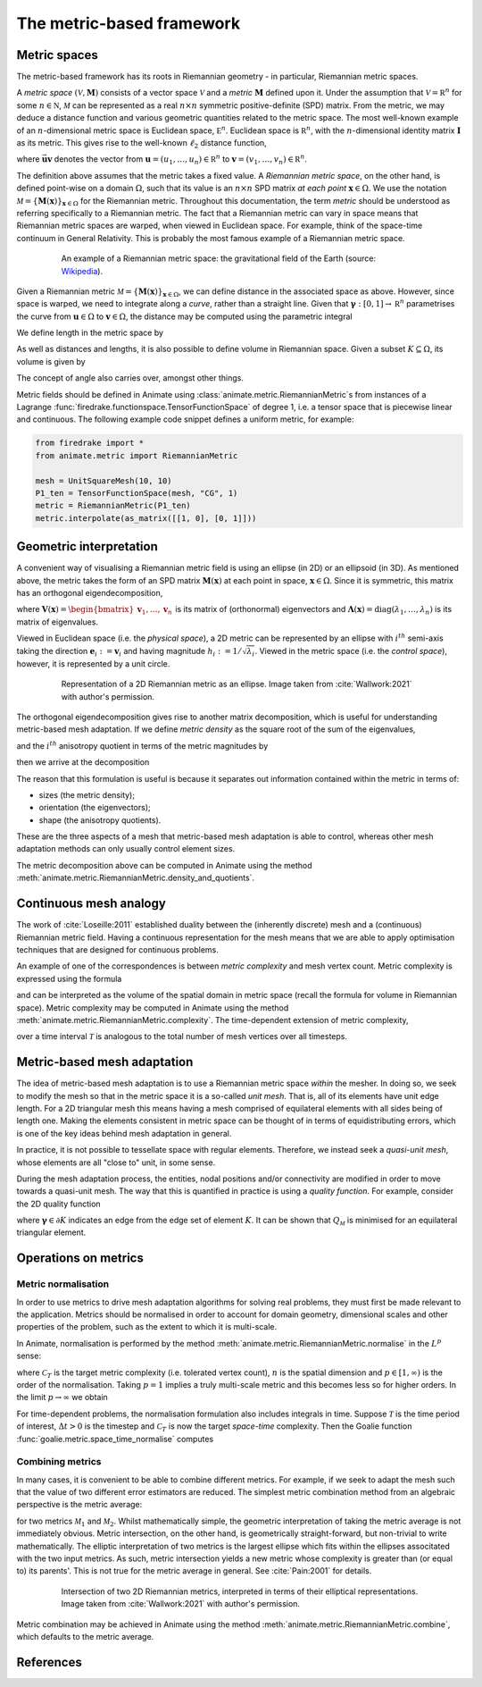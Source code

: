 ==========================
The metric-based framework
==========================

Metric spaces
-------------

The metric-based framework has its roots in Riemannian
geometry - in particular, Riemannian metric spaces.

A `metric space`
:math:`(\mathcal V,\underline{\mathbf M})` consists
of a vector space :math:`\mathcal V` and a `metric`
:math:`\underline{\mathbf M}` defined upon it. Under
the assumption that :math:`\mathcal V=\mathbb R^n`
for some :math:`n\in\mathbb N`, :math:`\mathcal M` can
be represented as a real :math:`n\times n` symmetric
positive-definite (SPD) matrix. From the metric, we
may deduce a distance function and various geometric
quantities related to the metric space.
The most well-known example of an :math:`n`-dimensional
metric space is Euclidean space, :math:`\mathbb E^n`.
Euclidean space is :math:`\mathbb R^n`, with the
:math:`n`-dimensional identity matrix
:math:`\underline{\mathbf I}` as its metric.
This gives rise to the well-known :math:`\ell_2`
distance function,

.. math::
    :label: l2_distance

    d_2(\mathbf u,\mathbf v)
    :=\sqrt{\sum_{i=1}^n(v_i-u_i)^2}
    =\sqrt{(\mathbf{v}-\mathbf{u})^T\:\underline{\mathbf I}\:(\mathbf{v}-\mathbf{u})}
    =\sqrt{\vec{\mathbf{uv}}^T\:\underline{\mathbf M}\:\vec{\mathbf{uv}}},

where :math:`\vec{\mathbf{uv}}`
denotes the vector from
:math:`\mathbf u=(u_1,\dots,u_n)\in\mathbb R^n` to
:math:`\mathbf v=(v_1,\dots,v_n)\in\mathbb R^n`.

The definition above assumes that the metric takes a fixed
value. A `Riemannian metric space`, on the other hand, is
defined point-wise on a domain :math:`\Omega`, such that
its value is an :math:`n\times n` SPD matrix `at each point`
:math:`\mathbf x\in\Omega`. We use the notation
:math:`\mathcal M=\{\underline{\mathbf M}(\mathbf x)\}_{\mathbf x\in\Omega}`
for the Riemannian metric. Throughout this documentation,
the term `metric` should be understood as referring
specifically to a Riemannian metric. The fact that a
Riemannian metric can vary in space means that Riemannian
metric spaces are warped, when viewed in Euclidean space.
For example, think of the space-time continuum in
General Relativity. This is probably the most famous
example of a Riemannian metric space.

.. figure:: https://upload.wikimedia.org/wikipedia/commons/6/63/Spacetime_lattice_analogy.svg
   :figwidth: 80%
   :align: center

   An example of a Riemannian metric space: the
   gravitational field of the Earth (source:
   `Wikipedia <https://commons.wikimedia.org/w/index.php?curid=45121761>`__).


Given a Riemannian metric
:math:`\mathcal M=\{\underline{\mathbf M}(\mathbf x)\}_{\mathbf x\in\Omega}`,
we can define distance in the associated space as above.
However, since space is warped, we need
to integrate along a `curve`, rather than a straight line.
Given that :math:`\boldsymbol\gamma:[0,1]\rightarrow\mathbb R^n`
parametrises the curve from :math:`\mathbf u\in\Omega` to
:math:`\mathbf v\in\Omega`, the distance may be computed
using the parametric integral

.. math::
    :label: metric_distance

    d_{\mathcal M}(\mathbf u,\mathbf v)
    :=\int_0^1\sqrt{\vec{\mathbf{uv}}\:\underline{\mathbf M}(\boldsymbol\gamma(\xi))\:\vec{\mathbf{uv}}}\;\mathrm d\xi.

We define length in the metric space by

.. math::
    :label: metric_length

    \ell_{\mathcal M}(\vec{\mathbf{uv}})
    :=d_{\mathcal M}(\mathbf u,\mathbf v).

As well as distances and lengths, it is also possible to define
volume in Riemannian space. Given a subset
:math:`K\subseteq\Omega`, its volume is given by

.. math::
    :label: metric_volume

    \left|K\right|_{\mathcal M}
    :=\int_K\sqrt{\underline{\mathbf M}(\mathbf x)}\;\mathrm dx.

The concept of angle also carries over, amongst other things.

Metric fields should be defined in Animate using
:class:`animate.metric.RiemannianMetric`\s from instances of
a Lagrange :func:`firedrake.functionspace.TensorFunctionSpace` of
degree 1, i.e. a tensor space that is piecewise linear and continuous.
The following example code snippet defines a uniform metric, for example:

.. code-block:: python

   from firedrake import *
   from animate.metric import RiemannianMetric

   mesh = UnitSquareMesh(10, 10)
   P1_ten = TensorFunctionSpace(mesh, "CG", 1)
   metric = RiemannianMetric(P1_ten)
   metric.interpolate(as_matrix([[1, 0], [0, 1]]))


Geometric interpretation
------------------------

A convenient way of visualising a Riemannian metric field
is using an ellipse (in 2D) or an ellipsoid (in 3D). As
mentioned above, the metric takes the form of an SPD matrix
:math:`\underline{\mathbf M}(\mathbf x)` at each point in
space, :math:`\mathbf x\in\Omega`. Since it is symmetric,
this matrix has an orthogonal eigendecomposition,

.. math::
    :label: orthogonal_eigendecomposition

    \underline{\mathbf M}(\mathbf x)
    =\underline{\mathbf V}(\mathbf x)\:
    \underline{\boldsymbol\Lambda}(\mathbf x)\:
    \underline{\mathbf V}(\mathbf x)^T,

where
:math:`\underline{\mathbf V}(\mathbf x)=\begin{bmatrix}\mathbf v_1,\dots,\mathbf v_n\end{bmatrix}`
is its matrix of (orthonormal) eigenvectors and
:math:`\underline{\boldsymbol\Lambda}(\mathbf x)=\mathrm{diag}(\lambda_1,\dots,\lambda_n)`
is its matrix of eigenvalues.

Viewed in Euclidean space (i.e. the `physical space`),
a 2D metric can be represented by an ellipse with
:math:`i^{th}` semi-axis taking the direction
:math:`\mathbf e_i:=\mathbf v_i` and having magnitude
:math:`h_i:=1/\sqrt{\lambda_i}`. Viewed in the metric
space (i.e. the `control space`), however, it is
represented by a unit circle.

.. figure:: images/ellipse.jpg
   :figwidth: 80%
   :align: center

   Representation of a 2D Riemannian metric as an ellipse.
   Image taken from :cite:`Wallwork:2021` with author's permission.

The orthogonal eigendecomposition gives rise to another
matrix decomposition, which is useful for understanding
metric-based mesh adaptation. If we define `metric density`
as the square root of the sum of the eigenvalues,

.. math::
    :label: metric_density

    \rho:=\sqrt{\prod_{i=1}^n\lambda_i},

and the :math:`i^{th}` anisotropy quotient in terms of
the metric magnitudes by

.. math::
    :label: anisotropy_quotient

    r_i:=h_i^n\prod_{j=1}^n\frac1{h_j},\quad i=1,\dots,n,

then we arrive at the decomposition

.. math::
    :label: alternative_decomposition

    \underline{\mathbf M}
    =\rho^{\frac2n}\:
    \underline{\mathbf V}\:
    \mathrm{diag}\left(r_1^{-\frac2n},\dots,r_n^{-\frac2n}\right)\:
    \underline{\mathbf V}^T.

The reason that this formulation is useful is because
it separates out information contained within the metric
in terms of:

- sizes (the metric density);
- orientation (the eigenvectors);
- shape (the anisotropy quotients).

These are the three aspects of a mesh that metric-based
mesh adaptation is able to control, whereas other mesh
adaptation methods can only usually control element sizes.

The metric decomposition above can be computed in Animate using the method
:meth:`animate.metric.RiemannianMetric.density_and_quotients`.


Continuous mesh analogy
-----------------------

The work of :cite:`Loseille:2011` established duality between
the (inherently discrete) mesh and a (continuous)
Riemannian metric field. Having a continuous
representation for the mesh means that we are able to
apply optimisation techniques that are designed for
continuous problems.

An example of one of the correspondences is between
`metric complexity` and mesh vertex count. Metric
complexity is expressed using the formula

.. math::
    :label: metric_complexity

    \mathcal C(\mathcal M)=\int_\Omega\sqrt{\mathrm{det}(\mathcal M(\mathbf x)})\;\mathrm dx.

and can be interpreted as the volume of the spatial
domain in metric space (recall the formula for
volume in Riemannian space). Metric complexity may
be computed in Animate using the method
:meth:`animate.metric.RiemannianMetric.complexity`.
The time-dependent extension of metric complexity,

.. math::
    :label: space_time_complexity

    \mathcal C(\mathcal M)=\int_{\mathcal T}\int_\Omega\sqrt{\mathrm{det}(\mathcal M(\mathbf x,t)})\;\mathrm dx\;\mathrm dt

over a time interval :math:`\mathcal T` is analogous
to the total number of mesh vertices over all timesteps.


Metric-based mesh adaptation
----------------------------

The idea of metric-based mesh adaptation is to use
a Riemannian metric space `within` the mesher. In
doing so, we seek to modify the mesh so that in
the metric space it is a so-called `unit mesh`.
That is, all of its elements have unit edge length.
For a 2D triangular mesh this means having a mesh
comprised of equilateral elements with all sides
being of length one.
Making the elements consistent in metric space can
be thought of in terms of equidistributing errors,
which is one of the key ideas behind mesh adaptation
in general.

In practice, it is not possible to tessellate space
with regular elements. Therefore, we instead seek a
`quasi-unit mesh`, whose elements are all "close to"
unit, in some sense.

During the mesh adaptation process, the entities,
nodal positions and/or connectivity are modified
in order to move towards a quasi-unit mesh. The way
that this is quantified in practice is using a
`quality function`. For example, consider the 2D
quality function

.. math::
    :label: metric_quality

    Q_{\mathcal M}
    =\frac{\sqrt3}{12}\frac{\sum_{\boldsymbol\gamma\in\partial K}\ell_{\mathcal M}(\boldsymbol\gamma)^2}{|
    K|_{\mathcal M}},

where :math:`\boldsymbol\gamma\in\partial K` indicates
an edge from the edge set of element :math:`K`. It
can be shown that :math:`Q_{\mathcal M}` is minimised
for an equilateral triangular element.


Operations on metrics
---------------------

Metric normalisation
^^^^^^^^^^^^^^^^^^^^

In order to use metrics to drive mesh adaptation
algorithms for solving real problems, they must
first be made relevant to the application. Metrics
should be normalised in order to account for domain
geometry, dimensional scales and other properties
of the problem, such as the extent to which it is
multi-scale.

In Animate, normalisation is performed by the method
:meth:`animate.metric.RiemannianMetric.normalise` in the
:math:`L^p` sense:

.. math::
    :label: lp_metric

    \mathcal M_{L^p}:=
    \mathcal C_T^{\frac2n}
    \:\left(\int_{\Omega}\mathrm{det}(\underline{\mathbf M})^{\frac p{2p+n}}\;\mathrm dx\right)^{-\frac2n}
    \:\mathrm{det}(\mathcal M)^{-\frac1{2p+n}}
    \:\mathcal M,

where :math:`\mathcal C_T` is the target metric
complexity (i.e. tolerated vertex count),
:math:`n` is the spatial dimension and
:math:`p\in[1,\infty)` is the order of the
normalisation. Taking :math:`p=1` implies a truly
multi-scale metric and this becomes less so for
higher orders. In the limit :math:`p\rightarrow\infty`
we obtain

.. math::
    :label: linf_metric

    \mathcal M_{L^\infty}:=
    \left(\frac{\mathcal C_T}{\mathcal C(\mathcal M)}\right)^{\frac2n}
    \:\mathcal M.

For time-dependent problems, the normalisation
formulation also includes integrals in time. Suppose
:math:`\mathcal T` is the time period of interest,
:math:`\Delta t>0` is the timestep and
:math:`\mathcal C_T` is now the target `space-time`
complexity. Then the Goalie function :func:`goalie.metric.space_time_normalise`
computes

.. math::
    :label: space_time_lp_metric

    \mathcal M_{L^p}:=
    \mathcal C_T^{\frac2n}
    \:\left(\int_{\mathcal T}\frac1{\Delta t}\int_\Omega\mathrm{det}(\underline{\mathbf M})^{\frac p{2p+n}}\;\mathrm dx\;\mathrm dt\right)^{-\frac2n}
    \:\mathrm{det}(\mathcal M)^{-\frac1{2p+n}}
    \:\mathcal M.

Combining metrics
^^^^^^^^^^^^^^^^^

In many cases, it is convenient to be able to combine
different metrics. For example, if we seek to adapt
the mesh such that the value of two different error
estimators are reduced. The simplest metric combination
method from an algebraic perspective is the metric
average:

.. math::
    :label: metric_average

    \tfrac12(\mathcal M_1 + \mathcal M_2),

for two metrics :math:`\mathcal M_1` and
:math:`\mathcal M_2`. Whilst mathematically simple,
the geometric interpretation of taking the metric
average is not immediately obvious. Metric intersection,
on the other hand, is geometrically straight-forward,
but non-trivial to write mathematically. The elliptic
interpretation of two metrics is the largest ellipse
which fits within the ellipses associtated with the
two input metrics. As such, metric intersection yields
a new metric whose complexity is greater than (or equal
to) its parents'. This is not true for the metric
average in general. See :cite:`Pain:2001` for details.

.. figure:: images/intersection.jpg
   :figwidth: 80%
   :align: center

   Intersection of two 2D Riemannian metrics, interpreted
   in terms of their elliptical representations.
   Image taken from :cite:`Wallwork:2021` with author's permission.

Metric combination may be achieved in Animate using the method
:meth:`animate.metric.RiemannianMetric.combine`, which defaults to the
metric average.


References
----------

.. bibliography::
   :filter: docname in docnames
